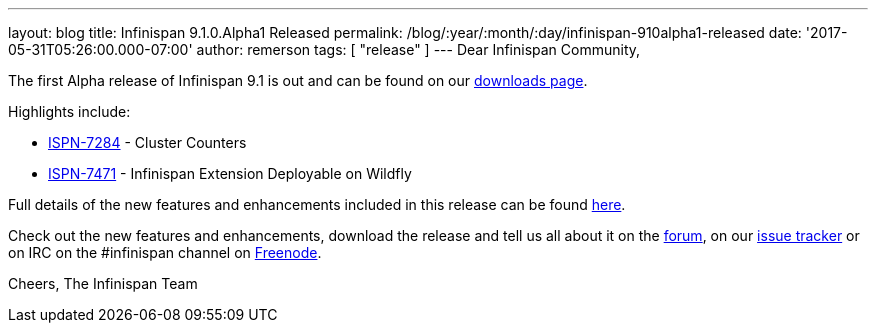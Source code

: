 ---
layout: blog
title: Infinispan 9.1.0.Alpha1 Released
permalink: /blog/:year/:month/:day/infinispan-910alpha1-released
date: '2017-05-31T05:26:00.000-07:00'
author: remerson
tags: [ "release"
]
---
Dear Infinispan Community,

The first Alpha release of Infinispan 9.1 is out and can be found on
our  https://infinispan.org/download/[downloads page].

Highlights include:


* https://issues.jboss.org/browse/ISPN-7284[ISPN-7284] - Cluster
Counters
* https://issues.jboss.org/browse/ISPN-7471[ISPN-7471] - Infinispan
Extension Deployable on Wildfly



Full details of the new features and enhancements included in this
release can be
found https://issues.jboss.org/secure/ReleaseNote.jspa?projectId=12310799&version=12334460[here].

Check out the new features and enhancements, download the release and
tell us all about it on
the https://developer.jboss.org/en/infinispan/content[forum], on
our https://issues.jboss.org/projects/ISPN[issue tracker] or on IRC on
the #infinispan channel
on http://webchat.freenode.net/?channels=%23infinispan[Freenode].

Cheers,
The Infinispan Team
